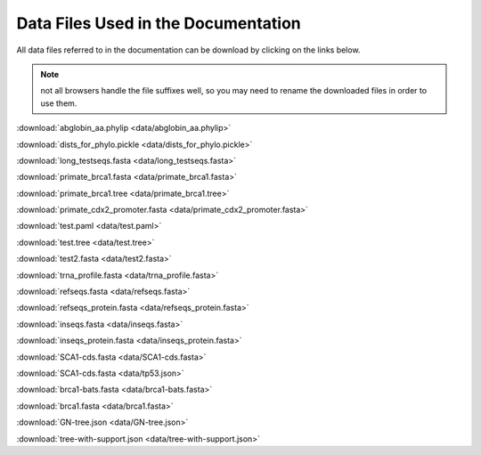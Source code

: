 Data Files Used in the Documentation
====================================

All data files referred to in the documentation can be download by clicking on the links below.

.. note:: not all browsers handle the file suffixes well, so you may need to rename the downloaded files in order to use them.

:download:`abglobin_aa.phylip <data/abglobin_aa.phylip>`

:download:`dists_for_phylo.pickle <data/dists_for_phylo.pickle>`

:download:`long_testseqs.fasta <data/long_testseqs.fasta>`

:download:`primate_brca1.fasta <data/primate_brca1.fasta>`

:download:`primate_brca1.tree <data/primate_brca1.tree>`

:download:`primate_cdx2_promoter.fasta <data/primate_cdx2_promoter.fasta>`

:download:`test.paml <data/test.paml>`

:download:`test.tree <data/test.tree>`

:download:`test2.fasta <data/test2.fasta>`

:download:`trna_profile.fasta <data/trna_profile.fasta>`

:download:`refseqs.fasta <data/refseqs.fasta>`

:download:`refseqs_protein.fasta <data/refseqs_protein.fasta>`

:download:`inseqs.fasta <data/inseqs.fasta>`

:download:`inseqs_protein.fasta <data/inseqs_protein.fasta>`

:download:`SCA1-cds.fasta <data/SCA1-cds.fasta>`

:download:`SCA1-cds.fasta <data/tp53.json>`

:download:`brca1-bats.fasta <data/brca1-bats.fasta>`

:download:`brca1.fasta <data/brca1.fasta>`

:download:`GN-tree.json <data/GN-tree.json>`

:download:`tree-with-support.json <data/tree-with-support.json>`
